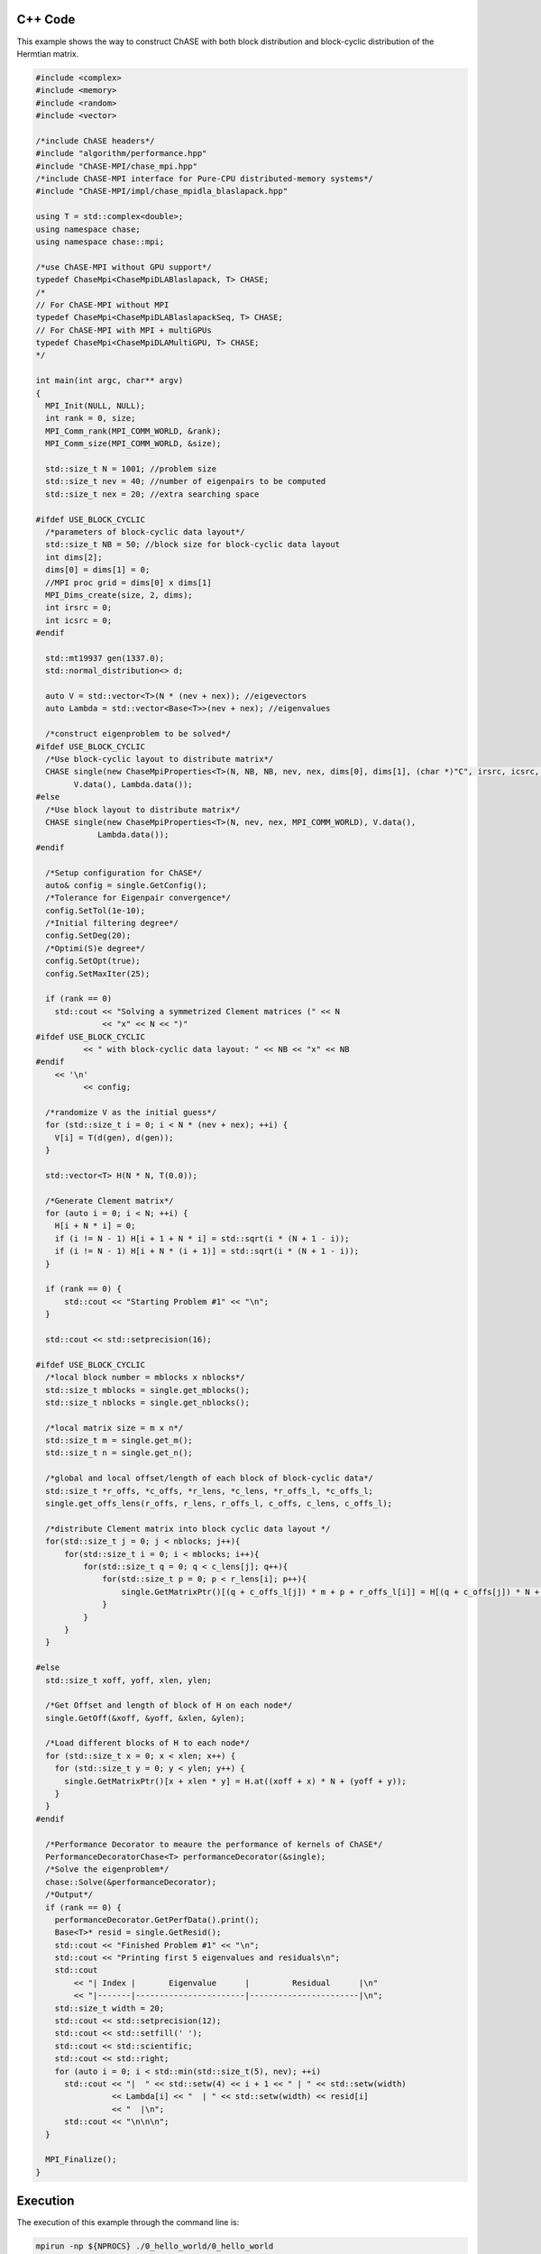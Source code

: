 C++ Code
----------

This example shows the way to construct ChASE with both block
distribution and block-cyclic distribution of the Hermtian matrix.

.. code-block:: c++
    
    #include <complex>
    #include <memory>
    #include <random>
    #include <vector>

    /*include ChASE headers*/
    #include "algorithm/performance.hpp"
    #include "ChASE-MPI/chase_mpi.hpp"
    /*include ChASE-MPI interface for Pure-CPU distributed-memory systems*/
    #include "ChASE-MPI/impl/chase_mpidla_blaslapack.hpp"

    using T = std::complex<double>;
    using namespace chase;
    using namespace chase::mpi;

    /*use ChASE-MPI without GPU support*/
    typedef ChaseMpi<ChaseMpiDLABlaslapack, T> CHASE;
    /*
    // For ChASE-MPI without MPI
    typedef ChaseMpi<ChaseMpiDLABlaslapackSeq, T> CHASE;
    // For ChASE-MPI with MPI + multiGPUs
    typedef ChaseMpi<ChaseMpiDLAMultiGPU, T> CHASE;
    */

    int main(int argc, char** argv)
    {
      MPI_Init(NULL, NULL);
      int rank = 0, size;
      MPI_Comm_rank(MPI_COMM_WORLD, &rank);
      MPI_Comm_size(MPI_COMM_WORLD, &size);

      std::size_t N = 1001; //problem size
      std::size_t nev = 40; //number of eigenpairs to be computed
      std::size_t nex = 20; //extra searching space

    #ifdef USE_BLOCK_CYCLIC
      /*parameters of block-cyclic data layout*/
      std::size_t NB = 50; //block size for block-cyclic data layout
      int dims[2]; 
      dims[0] = dims[1] = 0;
      //MPI proc grid = dims[0] x dims[1]
      MPI_Dims_create(size, 2, dims);
      int irsrc = 0; 
      int icsrc = 0;
    #endif
  
      std::mt19937 gen(1337.0);
      std::normal_distribution<> d;

      auto V = std::vector<T>(N * (nev + nex)); //eigevectors
      auto Lambda = std::vector<Base<T>>(nev + nex); //eigenvalues

      /*construct eigenproblem to be solved*/
    #ifdef USE_BLOCK_CYCLIC
      /*Use block-cyclic layout to distribute matrix*/
      CHASE single(new ChaseMpiProperties<T>(N, NB, NB, nev, nex, dims[0], dims[1], (char *)"C", irsrc, icsrc, MPI_COMM_WORLD), 
            V.data(), Lambda.data());
    #else
      /*Use block layout to distribute matrix*/
      CHASE single(new ChaseMpiProperties<T>(N, nev, nex, MPI_COMM_WORLD), V.data(),
                 Lambda.data());
    #endif

      /*Setup configuration for ChASE*/
      auto& config = single.GetConfig();
      /*Tolerance for Eigenpair convergence*/
      config.SetTol(1e-10);
      /*Initial filtering degree*/
      config.SetDeg(20);
      /*Optimi(S)e degree*/
      config.SetOpt(true);
      config.SetMaxIter(25);

      if (rank == 0)
        std::cout << "Solving a symmetrized Clement matrices (" << N
                  << "x" << N << ")"
    #ifdef USE_BLOCK_CYCLIC       
              << " with block-cyclic data layout: " << NB << "x" << NB 
    #endif
        << '\n'       
              << config;

      /*randomize V as the initial guess*/
      for (std::size_t i = 0; i < N * (nev + nex); ++i) {
        V[i] = T(d(gen), d(gen));
      }

      std::vector<T> H(N * N, T(0.0));

      /*Generate Clement matrix*/
      for (auto i = 0; i < N; ++i) {
        H[i + N * i] = 0;
        if (i != N - 1) H[i + 1 + N * i] = std::sqrt(i * (N + 1 - i));
        if (i != N - 1) H[i + N * (i + 1)] = std::sqrt(i * (N + 1 - i));
      }

      if (rank == 0) {
          std::cout << "Starting Problem #1" << "\n";
      }

      std::cout << std::setprecision(16);

    #ifdef USE_BLOCK_CYCLIC
      /*local block number = mblocks x nblocks*/
      std::size_t mblocks = single.get_mblocks();
      std::size_t nblocks = single.get_nblocks();

      /*local matrix size = m x n*/
      std::size_t m = single.get_m();
      std::size_t n = single.get_n();

      /*global and local offset/length of each block of block-cyclic data*/
      std::size_t *r_offs, *c_offs, *r_lens, *c_lens, *r_offs_l, *c_offs_l;
      single.get_offs_lens(r_offs, r_lens, r_offs_l, c_offs, c_lens, c_offs_l);

      /*distribute Clement matrix into block cyclic data layout */
      for(std::size_t j = 0; j < nblocks; j++){
          for(std::size_t i = 0; i < mblocks; i++){
              for(std::size_t q = 0; q < c_lens[j]; q++){
                  for(std::size_t p = 0; p < r_lens[i]; p++){
                      single.GetMatrixPtr()[(q + c_offs_l[j]) * m + p + r_offs_l[i]] = H[(q + c_offs[j]) * N + p + r_offs[i]];
                  }
              }
          }
      }

    #else  
      std::size_t xoff, yoff, xlen, ylen;

      /*Get Offset and length of block of H on each node*/
      single.GetOff(&xoff, &yoff, &xlen, &ylen);

      /*Load different blocks of H to each node*/
      for (std::size_t x = 0; x < xlen; x++) {
        for (std::size_t y = 0; y < ylen; y++) {
          single.GetMatrixPtr()[x + xlen * y] = H.at((xoff + x) * N + (yoff + y));
        }
      }
    #endif

      /*Performance Decorator to meaure the performance of kernels of ChASE*/
      PerformanceDecoratorChase<T> performanceDecorator(&single);
      /*Solve the eigenproblem*/
      chase::Solve(&performanceDecorator);
      /*Output*/
      if (rank == 0) {
        performanceDecorator.GetPerfData().print();
        Base<T>* resid = single.GetResid();
        std::cout << "Finished Problem #1" << "\n";
        std::cout << "Printing first 5 eigenvalues and residuals\n";
        std::cout
            << "| Index |       Eigenvalue      |         Residual      |\n"
            << "|-------|-----------------------|-----------------------|\n";
        std::size_t width = 20;
        std::cout << std::setprecision(12);
        std::cout << std::setfill(' ');
        std::cout << std::scientific;
        std::cout << std::right;
        for (auto i = 0; i < std::min(std::size_t(5), nev); ++i)
          std::cout << "|  " << std::setw(4) << i + 1 << " | " << std::setw(width)
                    << Lambda[i] << "  | " << std::setw(width) << resid[i]
                    << "  |\n";
          std::cout << "\n\n\n";
      }

      MPI_Finalize();
    }



Execution
----------

The execution of this example through the command line is:

.. code-block:: sh

    mpirun -np ${NPROCS} ./0_hello_world/0_hello_world


For the execution of this example with **Block-Cyclic Distribution**,
it can be done as:

.. code-block:: sh

    mpirun -np ${NPROCS} ./0_hello_world/0_hello_world_block_cyclic


Output
---------

The output of this example gives the timings of important kernels of ChASE and prints the first
5 computed eigenvalues and related residuals.

.. code-block:: bash

    ChASE timings:
    | Size  | Iterations | Vecs   |  All       | Lanczos    | Filter     | QR         | RR         | Resid      |
    |     1 |          9 |  18700 |   0.726643 |   0.215907 |   0.313806 |  0.0701111 |  0.0685877 |  0.0267064 |
   Finished Problem
   Printing first 5 eigenvalues and residuals
   | Index |       Eigenvalue      |         Residual      |
   |-------|-----------------------|-----------------------|
   |     1 |  -1.001999052554e+03  |   5.031097871974e-05  |
   |     2 |  -9.999980537536e+02  |   6.316669642834e-02  |
   |     3 |  -9.979970534604e+02  |   8.933118471008e-02  |
   |     4 |  -9.959960516707e+02  |   1.094079046013e-01  |
   |     5 |  -9.939950483800e+02  |   1.263333629940e-01  |
